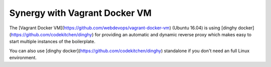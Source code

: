 ==============================
Synergy with Vagrant Docker VM
==============================

The [Vagrant Docker VM](https://github.com/webdevops/vagrant-docker-vm) (Ubuntu 16.04) is using
[dinghy docker](https://github.com/codekitchen/dinghy) for providing an automatic and dynamic reverse proxy
which makes easy to start multiple instances of the boilerplate.

You can also use [dinghy docker](https://github.com/codekitchen/dinghy) standalone if you don't need
an full Linux environment.
